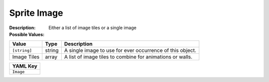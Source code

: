 .. _#/properties/Objects/items/properties/Observers/properties/Sprite2D/properties/Image:

.. #/properties/Objects/items/properties/Observers/properties/Sprite2D/properties/Image

Sprite Image
============

:Description: Either a list of image tiles or a single image

:Possible Values:

.. list-table::

   * - **Value**
     - **Type**
     - **Description**
   * - ``[string]``
     - string
     - A single image to use for ever occurrence of this object.
   * - Image Tiles
     - array
     - A list of image tiles to combine for animations or walls.


.. list-table::

   * - **YAML Key**
   * - ``Image``


